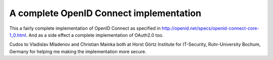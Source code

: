 A complete OpenID Connect implementation
========================================

.. image:: https://api.travis-ci.org/rohe/pyoidc.png?branch=master
    :target: https://travis-ci.org/rohe/pyoidc

.. image:: https://img.shields.io/pypi/pyversions/oic.svg
    :target: https://pypi.python.org/pypi/oic

.. image:: https://img.shields.io/pypi/v/oic.svg
    :target: https://pypi.python.org/pypi/oic

.. image:: https://img.shields.io/pypi/dm/oic.svg
    :target: https://pypi.python.org/pypi/oic

This a fairly complete implementation of OpenID Connect as
specified in http://openid.net/specs/openid-connect-core-1_0.html.
And as a side effect a complete implementation of OAuth2.0 too.

Cudos to Vladislav Mladenov and Christian Mainka both at
Horst Görtz Institute for IT-Security, Ruhr-University Bochum, Germany
for helping me making the implementation more secure.